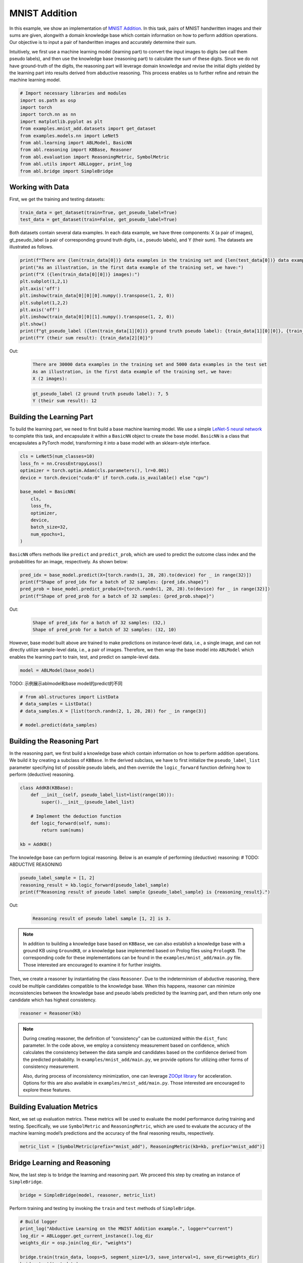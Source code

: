 MNIST Addition
==============

In this example, we show an implementation of `MNIST
Addition <https://arxiv.org/abs/1805.10872>`_. In this task, pairs of
MNIST handwritten images and their sums are given, alongwith a domain
knowledge base which contain information on how to perform addition
operations. Our objective is to input a pair of handwritten images and
accurately determine their sum.

Intuitively, we first use a machine learning model (learning part) to
convert the input images to digits (we call them pseudo labels), and
then use the knowledge base (reasoning part) to calculate the sum of
these digits. Since we do not have ground-truth of the digits, the
reasoning part will leverage domain knowledge and revise the initial
digits yielded by the learning part into results derived from abductive
reasoning. This process enables us to further refine and retrain the
machine learning model.

.. code:: ipython3

    # Import necessary libraries and modules
    import os.path as osp
    import torch
    import torch.nn as nn
    import matplotlib.pyplot as plt
    from examples.mnist_add.datasets import get_dataset
    from examples.models.nn import LeNet5
    from abl.learning import ABLModel, BasicNN
    from abl.reasoning import KBBase, Reasoner
    from abl.evaluation import ReasoningMetric, SymbolMetric
    from abl.utils import ABLLogger, print_log
    from abl.bridge import SimpleBridge

Working with Data
-----------------

First, we get the training and testing datasets:

.. code:: ipython3

    train_data = get_dataset(train=True, get_pseudo_label=True)
    test_data = get_dataset(train=False, get_pseudo_label=True)

Both datasets contain several data examples. In each data example, we
have three components: X (a pair of images), gt_pseudo_label (a pair of
corresponding ground truth digits, i.e., pseudo labels), and Y (their sum). The datasets are illustrated
as follows.

.. code:: ipython3

    print(f"There are {len(train_data[0])} data examples in the training set and {len(test_data[0])} data examples in the test set")
    print("As an illustration, in the first data example of the training set, we have:")
    print(f"X ({len(train_data[0][0])} images):")
    plt.subplot(1,2,1)
    plt.axis('off') 
    plt.imshow(train_data[0][0][0].numpy().transpose(1, 2, 0))
    plt.subplot(1,2,2)
    plt.axis('off') 
    plt.imshow(train_data[0][0][1].numpy().transpose(1, 2, 0))
    plt.show()
    print(f"gt_pseudo_label ({len(train_data[1][0])} ground truth pseudo label): {train_data[1][0][0]}, {train_data[1][0][1]}")
    print(f"Y (their sum result): {train_data[2][0]}")

Out:
    .. code:: none
        :class: code-out
      
        There are 30000 data examples in the training set and 5000 data examples in the test set
        As an illustration, in the first data example of the training set, we have:
        X (2 images):
    
    .. image:: ../img/mnist_add_datasets.png
        :width: 400px


    .. code:: none
        :class: code-out

        gt_pseudo_label (2 ground truth pseudo label): 7, 5
        Y (their sum result): 12
    

Building the Learning Part
--------------------------

To build the learning part, we need to first build a base machine
learning model. We use a simple `LeNet-5 neural
network <https://en.wikipedia.org/wiki/LeNet>`__ to complete this task,
and encapsulate it within a ``BasicNN`` object to create the base model.
``BasicNN`` is a class that encapsulates a PyTorch model, transforming
it into a base model with an sklearn-style interface.

.. code:: ipython3

    cls = LeNet5(num_classes=10)
    loss_fn = nn.CrossEntropyLoss()
    optimizer = torch.optim.Adam(cls.parameters(), lr=0.001)
    device = torch.device("cuda:0" if torch.cuda.is_available() else "cpu")
    
    base_model = BasicNN(
        cls,
        loss_fn,
        optimizer,
        device,
        batch_size=32,
        num_epochs=1,
    )

``BasicNN`` offers methods like ``predict`` and ``predict_prob``, which
are used to predict the outcome class index and the probabilities for an
image, respectively. As shown below:

.. code:: ipython3

    pred_idx = base_model.predict(X=[torch.randn(1, 28, 28).to(device) for _ in range(32)])
    print(f"Shape of pred_idx for a batch of 32 samples: {pred_idx.shape}")
    pred_prob = base_model.predict_proba(X=[torch.randn(1, 28, 28).to(device) for _ in range(32)])
    print(f"Shape of pred_prob for a batch of 32 samples: {pred_prob.shape}")


Out:
    .. code:: none
        :class: code-out

        Shape of pred_idx for a batch of 32 samples: (32,)
        Shape of pred_prob for a batch of 32 samples: (32, 10)
    

However, base model built above are trained to make predictions on
instance-level data, i.e., a single image, and can not directly utilize
sample-level data, i.e., a pair of images. Therefore, we then wrap the
base model into ``ABLModel`` which enables the learning part to train,
test, and predict on sample-level data.

.. code:: ipython3

    model = ABLModel(base_model)

TODO: 示例展示ablmodel和base model的predict的不同

.. code:: ipython3

    # from abl.structures import ListData
    # data_samples = ListData()
    # data_samples.X = [list(torch.randn(2, 1, 28, 28)) for _ in range(3)]
    
    # model.predict(data_samples)

Building the Reasoning Part
---------------------------

In the reasoning part, we first build a knowledge base which contain
information on how to perform addition operations. We build it by
creating a subclass of ``KBBase``. In the derived subclass, we have to
first initialize the ``pseudo_label_list`` parameter specifying list of
possible pseudo labels, and then override the ``logic_forward`` function
defining how to perform (deductive) reasoning.

.. code:: ipython3

    class AddKB(KBBase):
        def __init__(self, pseudo_label_list=list(range(10))):
            super().__init__(pseudo_label_list)
    
        # Implement the deduction function
        def logic_forward(self, nums):
            return sum(nums)
    
    kb = AddKB()

The knowledge base can perform logical reasoning. Below is an example of
performing (deductive) reasoning: # TODO: ABDUCTIVE REASONING

.. code:: ipython3

    pseudo_label_sample = [1, 2]
    reasoning_result = kb.logic_forward(pseudo_label_sample)
    print(f"Reasoning result of pseudo label sample {pseudo_label_sample} is {reasoning_result}.")


Out:
    .. code:: none
        :class: code-out

        Reasoning result of pseudo label sample [1, 2] is 3.
    

.. note::

    In addition to building a knowledge base based on ``KBBase``, we
    can also establish a knowledge base with a ground KB using ``GroundKB``,
    or a knowledge base implemented based on Prolog files using
    ``PrologKB``. The corresponding code for these implementations can be
    found in the ``examples/mnist_add/main.py`` file. Those interested are encouraged to
    examine it for further insights.

Then, we create a reasoner by instantiating the class ``Reasoner``. Due
to the indeterminism of abductive reasoning, there could be multiple
candidates compatible to the knowledge base. When this happens, reasoner
can minimize inconsistencies between the knowledge base and pseudo
labels predicted by the learning part, and then return only one
candidate which has highest consistency.

.. code:: ipython3

    reasoner = Reasoner(kb)

.. note::

    During creating reasoner, the definition of “consistency” can be
    customized within the ``dist_func`` parameter. In the code above, we
    employ a consistency measurement based on confidence, which calculates
    the consistency between the data sample and candidates based on the
    confidence derived from the predicted probability. In ``examples/mnist_add/main.py``, we
    provide options for utilizing other forms of consistency measurement.

    Also, during process of inconsistency minimization, one can leverage
    `ZOOpt library <https://github.com/polixir/ZOOpt>`__ for acceleration.
    Options for this are also available in ``examples/mnist_add/main.py``. Those interested are
    encouraged to explore these features.

Building Evaluation Metrics
---------------------------

Next, we set up evaluation metrics. These metrics will be used to
evaluate the model performance during training and testing.
Specifically, we use ``SymbolMetric`` and ``ReasoningMetric``, which are
used to evaluate the accuracy of the machine learning model’s
predictions and the accuracy of the final reasoning results,
respectively.

.. code:: ipython3

    metric_list = [SymbolMetric(prefix="mnist_add"), ReasoningMetric(kb=kb, prefix="mnist_add")]

Bridge Learning and Reasoning
-----------------------------

Now, the last step is to bridge the learning and reasoning part. We
proceed this step by creating an instance of ``SimpleBridge``.

.. code:: ipython3

    bridge = SimpleBridge(model, reasoner, metric_list)

Perform training and testing by invoking the ``train`` and ``test``
methods of ``SimpleBridge``.

.. code:: ipython3

    # Build logger
    print_log("Abductive Learning on the MNIST Addition example.", logger="current")
    log_dir = ABLLogger.get_current_instance().log_dir
    weights_dir = osp.join(log_dir, "weights")
    
    bridge.train(train_data, loops=5, segment_size=1/3, save_interval=1, save_dir=weights_dir)
    bridge.test(test_data)

Out:
   .. code:: none
      :class: code-out

      abl - INFO - Abductive Learning on the MNIST Addition example.
      abl - INFO - loop(train) [1/5] segment(train) [1/3] 
      abl - INFO - model loss: 1.81231
      abl - INFO - loop(train) [1/5] segment(train) [2/3] 
      abl - INFO - model loss: 1.37639
      abl - INFO - loop(train) [1/5] segment(train) [3/3] 
      abl - INFO - model loss: 1.14446
      abl - INFO - Evaluation start: loop(val) [1]
      abl - INFO - Evaluation ended, mnist_add/character_accuracy: 0.207 mnist_add/reasoning_accuracy: 0.245 
      abl - INFO - Saving model: loop(save) [1]
      abl - INFO - Checkpoints will be saved to log_dir/weights/model_checkpoint_loop_1.pth
      abl - INFO - loop(train) [2/5] segment(train) [1/3] 
      abl - INFO - model loss: 0.97430
      abl - INFO - loop(train) [2/5] segment(train) [2/3] 
      abl - INFO - model loss: 0.91448
      abl - INFO - loop(train) [2/5] segment(train) [3/3] 
      abl - INFO - model loss: 0.83089
      abl - INFO - Evaluation start: loop(val) [2]
      abl - INFO - Evaluation ended, mnist_add/character_accuracy: 0.191 mnist_add/reasoning_accuracy: 0.353 
      abl - INFO - Saving model: loop(save) [2]
      abl - INFO - Checkpoints will be saved to log_dir/weights/model_checkpoint_loop_2.pth
      abl - INFO - loop(train) [3/5] segment(train) [1/3] 
      abl - INFO - model loss: 0.79906
      abl - INFO - loop(train) [3/5] segment(train) [2/3] 
      abl - INFO - model loss: 0.77949
      abl - INFO - loop(train) [3/5] segment(train) [3/3] 
      abl - INFO - model loss: 0.75007
      abl - INFO - Evaluation start: loop(val) [3]
      abl - INFO - Evaluation ended, mnist_add/character_accuracy: 0.148 mnist_add/reasoning_accuracy: 0.385 
      abl - INFO - Saving model: loop(save) [3]
      abl - INFO - Checkpoints will be saved to log_dir/weights/model_checkpoint_loop_3.pth
      abl - INFO - loop(train) [4/5] segment(train) [1/3] 
      abl - INFO - model loss: 0.72659
      abl - INFO - loop(train) [4/5] segment(train) [2/3] 
      abl - INFO - model loss: 0.70985
      abl - INFO - loop(train) [4/5] segment(train) [3/3] 
      abl - INFO - model loss: 0.66337
      abl - INFO - Evaluation start: loop(val) [4]
      abl - INFO - Evaluation ended, mnist_add/character_accuracy: 0.016 mnist_add/reasoning_accuracy: 0.494 
      abl - INFO - Saving model: loop(save) [4]
      abl - INFO - Checkpoints will be saved to log_dir/weights/model_checkpoint_loop_4.pth
      abl - INFO - loop(train) [5/5] segment(train) [1/3] 
      abl - INFO - model loss: 0.61140
      abl - INFO - loop(train) [5/5] segment(train) [2/3] 
      abl - INFO - model loss: 0.57534
      abl - INFO - loop(train) [5/5] segment(train) [3/3] 
      abl - INFO - model loss: 0.57018
      abl - INFO - Evaluation start: loop(val) [5]
      abl - INFO - Evaluation ended, mnist_add/character_accuracy: 0.002 mnist_add/reasoning_accuracy: 0.507 
      abl - INFO - Saving model: loop(save) [5]
      abl - INFO - Checkpoints will be saved to log_dir/weights/model_checkpoint_loop_5.pth
      abl - INFO - Evaluation ended, mnist_add/character_accuracy: 0.002 mnist_add/reasoning_accuracy: 0.482 
      
More concrete examples are available in ``examples/mnist_add/main.py`` and ``examples/mnist_add/mnist_add.ipynb``.